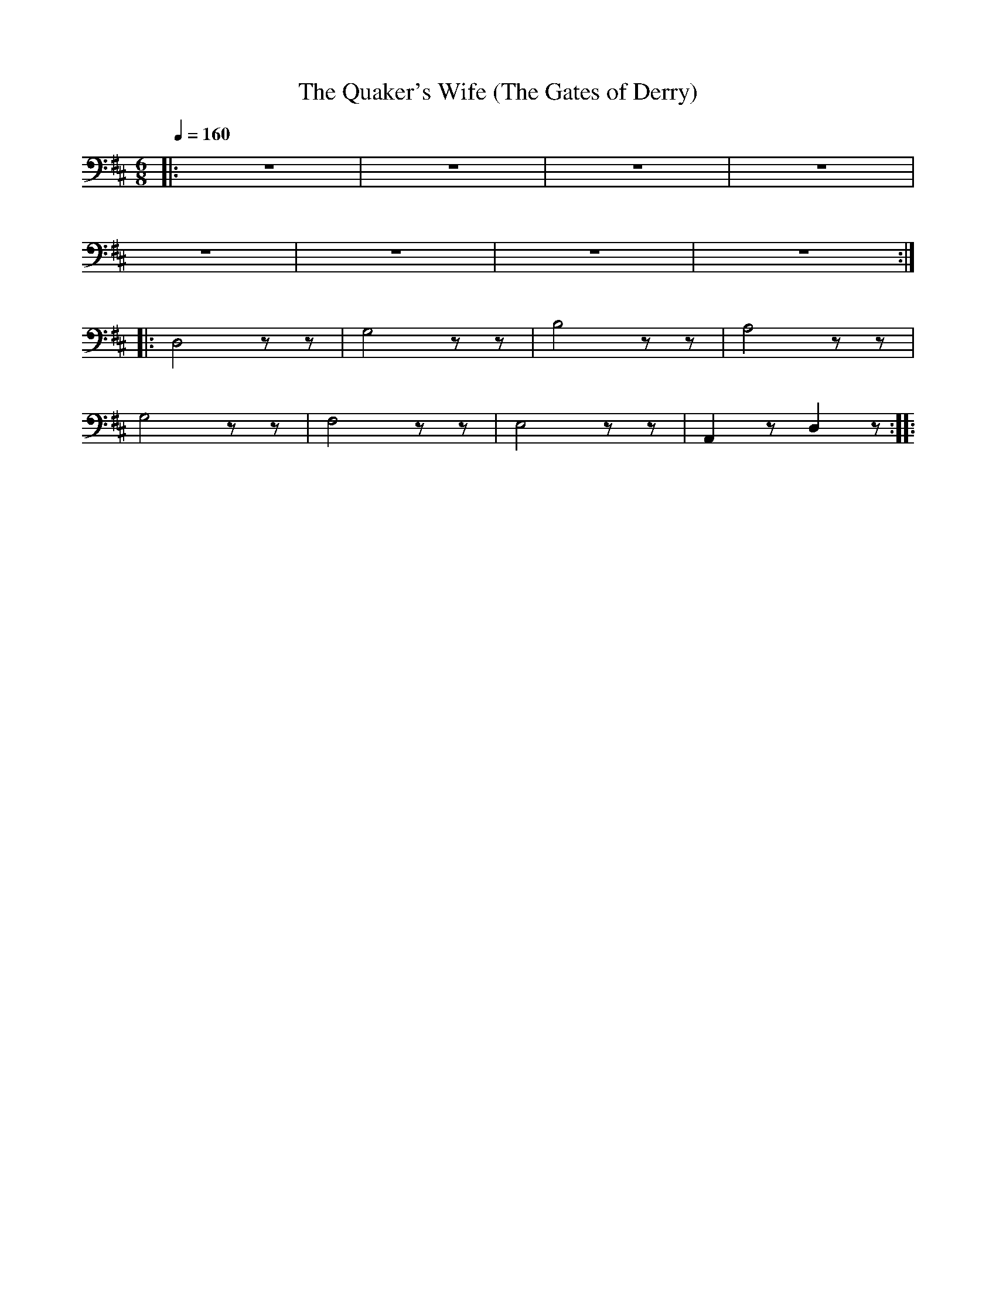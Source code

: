 X:1
T:The Quaker's Wife (The Gates of Derry)
L:1/8
Q:1/4=160
M:6/8
K:D
|: z6 | z6 | z6 | z6 |
 z6 | z6 | z6 | z6 ::
 D,4 z z | G,4 z z | B,4 z z | A,4 z z |
 G,4 z z |F,4 z z | E,4 z z | A,,2 z D,2 z ::
